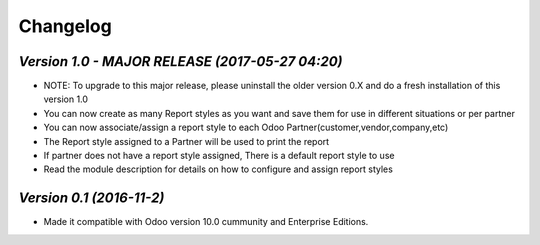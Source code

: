 .. _changelog:

Changelog
=========

`Version 1.0 - MAJOR RELEASE (2017-05-27 04:20)`
-------------------------------------------------
- NOTE: To upgrade to this major release, please uninstall the older version 0.X and do a fresh installation of this version 1.0

- You can now create as many Report styles as you want and save them for use in different situations or per partner

- You can now associate/assign a report style to each Odoo Partner(customer,vendor,company,etc)

- The Report style assigned to a Partner will be used to print the report

- If partner does not have a report style assigned, There is a default report style to use 

- Read the module description for details on how to configure and assign report styles


`Version 0.1 (2016-11-2)`
----------------
- Made it compatible with Odoo version 10.0 cummunity and Enterprise Editions.


